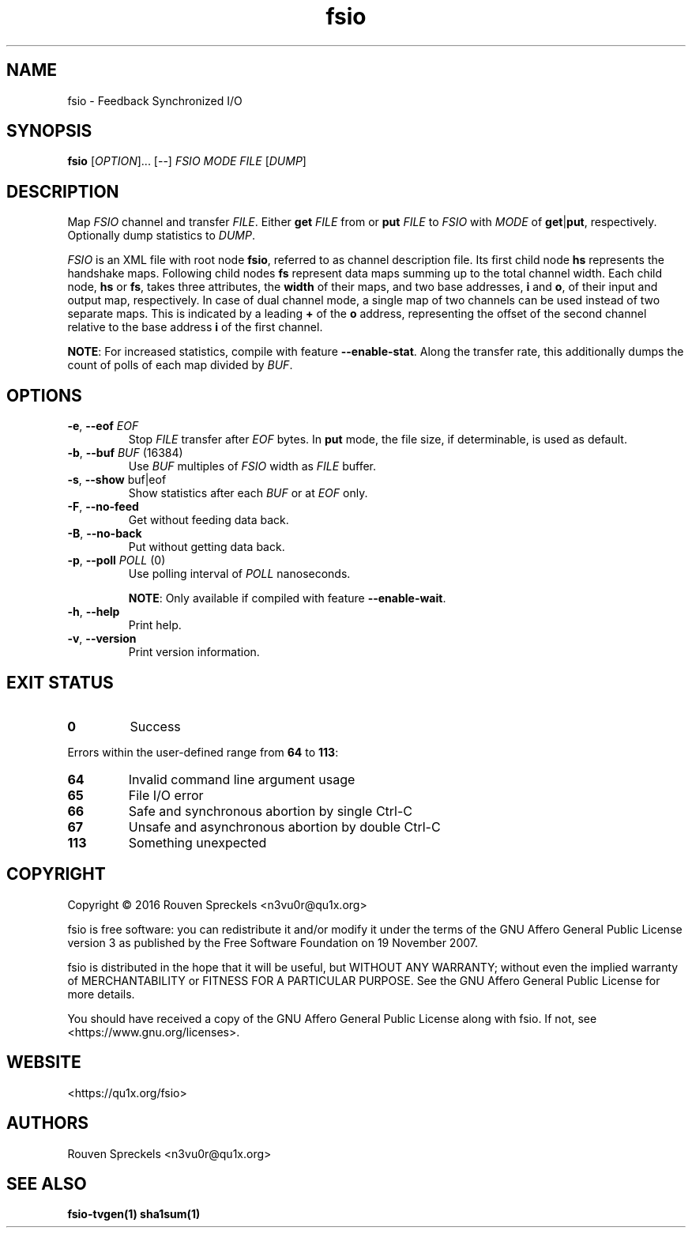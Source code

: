 .\" This file is part of fsio, see <https://qu1x.org/fsio>.
.\" 
.\" Copyright (c) 2016 Rouven Spreckels <n3vu0r@qu1x.org>
.\" 
.\" fsio is free software: you can redistribute it and/or modify
.\" it under the terms of the GNU Affero General Public License version 3
.\" as published by the Free Software Foundation on 19 November 2007.
.\" 
.\" fsio is distributed in the hope that it will be useful,
.\" but WITHOUT ANY WARRANTY; without even the implied warranty of
.\" MERCHANTABILITY or FITNESS FOR A PARTICULAR PURPOSE. See the
.\" GNU Affero General Public License for more details.
.\" 
.\" You should have received a copy of the GNU Affero General Public License
.\" along with fsio. If not, see <https://www.gnu.org/licenses>.
.\"
.TH fsio 1 "June 09, 2016" "fsio\-1.0.1" "fsio"
.SH NAME
fsio \- Feedback Synchronized I/O
.SH SYNOPSIS
.B fsio
[\fIOPTION\fR]... [\-\-] \fIFSIO\fR \fIMODE\fR \fIFILE\fR [\fIDUMP\fR]
.SH DESCRIPTION
Map \fIFSIO\fR channel and transfer \fIFILE\fR. Either \fBget\fR \fIFILE\fR from
or \fBput\fR \fIFILE\fR to \fIFSIO\fR with \fIMODE\fR of \fBget\fR|\fBput\fR,
respectively. Optionally dump statistics to \fIDUMP\fR.
.PP
\fIFSIO\fR is an XML file with root node \fBfsio\fR, referred to as channel
description file. Its first child node \fBhs\fR represents the handshake maps.
Following child nodes \fBfs\fR represent data maps summing up to the total
channel width. Each child node, \fBhs\fR or \fBfs\fR, takes three attributes,
the \fBwidth\fR of their maps, and two base addresses, \fBi\fR and \fBo\fR, of
their input and output map, respectively. In case of dual channel mode, a single
map of two channels can be used instead of two separate maps. This is indicated
by a leading \fB+\fR of the \fBo\fR address, representing the offset of the
second channel relative to the base address \fBi\fR of the first channel.
.PP
\fBNOTE\fR: For increased statistics, compile with feature
\fB\-\-enable\-stat\fR. Along the transfer rate, this additionally dumps the
count of polls of each map divided by \fIBUF\fR.
.SH OPTIONS
.TP
\fB\-e\fR, \fB\-\-eof\fR \fIEOF\fR
Stop \fIFILE\fR transfer after \fIEOF\fR bytes. In \fBput\fR mode, the file
size, if determinable, is used as default.
.TP
\fB\-b\fR, \fB\-\-buf\fR \fIBUF\fR (16384)
Use \fIBUF\fR multiples of \fIFSIO\fR width as \fIFILE\fR buffer.
.TP
\fB\-s\fR, \fB\-\-show\fR buf|eof
Show statistics after each \fIBUF\fR or at \fIEOF\fR only.
.TP
\fB\-F\fR, \fB\-\-no\-feed\fR
Get without feeding data back.
.TP
\fB\-B\fR, \fB\-\-no\-back\fR
Put without getting data back.
.TP
\fB\-p\fR, \fB\-\-poll\fR \fIPOLL\fR (0)
Use polling interval of \fIPOLL\fR nanoseconds.

\fBNOTE\fR: Only available if compiled with feature \fB\-\-enable\-wait\fR.
.TP
\fB\-h\fR, \fB\-\-help\fR
Print help.
.TP
\fB\-v\fR, \fB\-\-version\fR
Print version information.
.SH EXIT STATUS
.TP
.B 0
Success
.PP
Errors within the user\-defined range from \fB64\fR to \fB113\fR:
.TP
.B 64
Invalid command line argument usage
.TP
.B 65
File I/O error
.TP
.B 66
Safe and synchronous abortion by single Ctrl-C
.TP
.B 67
Unsafe and asynchronous abortion by double Ctrl-C
.TP
.B 113
Something unexpected
.SH COPYRIGHT
Copyright \[co] 2016 Rouven Spreckels <n3vu0r@qu1x.org>
.PP
fsio is free software: you can redistribute it and/or modify
it under the terms of the GNU Affero General Public License version 3
as published by the Free Software Foundation on 19 November 2007.
.PP
fsio is distributed in the hope that it will be useful,
but WITHOUT ANY WARRANTY; without even the implied warranty of
MERCHANTABILITY or FITNESS FOR A PARTICULAR PURPOSE. See the
GNU Affero General Public License for more details.
.PP
You should have received a copy of the GNU Affero General Public License
along with fsio. If not, see <https://www.gnu.org/licenses>.
.SH WEBSITE
<https://qu1x.org/fsio>
.SH AUTHORS
Rouven Spreckels <n3vu0r@qu1x.org>
.SH SEE ALSO
.B fsio\-tvgen(1) sha1sum(1)

